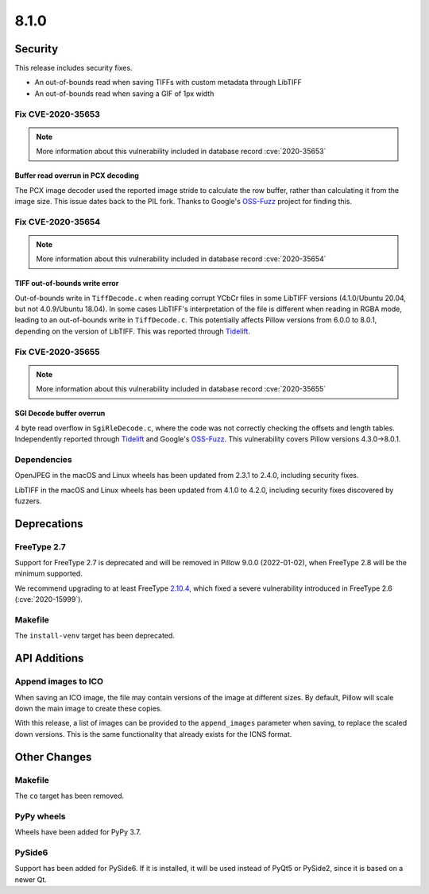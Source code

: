 8.1.0
-----

Security
========

This release includes security fixes.

* An out-of-bounds read when saving TIFFs with custom metadata through LibTIFF
* An out-of-bounds read when saving a GIF of 1px width

Fix CVE-2020-35653
^^^^^^^^^^^^^^^^^^

.. note:: More information about this vulnerability included in database record :cve:`2020-35653`

Buffer read overrun in PCX decoding
+++++++++++++++++++++++++++++++++++

The PCX image decoder used the reported image stride to calculate
the row buffer, rather than calculating it from the image size. This issue dates back
to the PIL fork. Thanks to Google's `OSS-Fuzz`_ project for finding this.

Fix CVE-2020-35654
^^^^^^^^^^^^^^^^^^

.. note:: More information about this vulnerability included in database record :cve:`2020-35654`

TIFF out-of-bounds write error
++++++++++++++++++++++++++++++

Out-of-bounds write in ``TiffDecode.c`` when reading corrupt YCbCr
files in some LibTIFF versions (4.1.0/Ubuntu 20.04, but not 4.0.9/Ubuntu 18.04).
In some cases LibTIFF's interpretation of the file is different when reading in RGBA mode,
leading to an out-of-bounds write in ``TiffDecode.c``. This potentially affects Pillow
versions from 6.0.0 to 8.0.1, depending on the version of LibTIFF. This was reported through
`Tidelift`_.

Fix CVE-2020-35655
^^^^^^^^^^^^^^^^^^

.. note:: More information about this vulnerability included in database record :cve:`2020-35655`

SGI Decode buffer overrun
+++++++++++++++++++++++++

4 byte read overflow in ``SgiRleDecode.c``, where the code was not correctly
checking the offsets and length tables. Independently reported through `Tidelift`_ and Google's
`OSS-Fuzz`_. This vulnerability covers Pillow versions 4.3.0->8.0.1.

.. _Tidelift: https://tidelift.com/subscription/pkg/pypi-pillow?utm_source=pillow&utm_medium=referral&utm_campaign=docs
.. _OSS-Fuzz: https://github.com/google/oss-fuzz

Dependencies
^^^^^^^^^^^^

OpenJPEG in the macOS and Linux wheels has been updated from 2.3.1 to 2.4.0, including
security fixes.

LibTIFF in the macOS and Linux wheels has been updated from 4.1.0 to 4.2.0, including
security fixes discovered by fuzzers.

Deprecations
============

FreeType 2.7
^^^^^^^^^^^^

Support for FreeType 2.7 is deprecated and will be removed in Pillow 9.0.0 (2022-01-02),
when FreeType 2.8 will be the minimum supported.

We recommend upgrading to at least FreeType `2.10.4`_, which fixed a severe
vulnerability introduced in FreeType 2.6 (:cve:`2020-15999`).

.. _2.10.4: https://sourceforge.net/projects/freetype/files/freetype2/2.10.4/

Makefile
^^^^^^^^

The ``install-venv`` target has been deprecated.

API Additions
=============

Append images to ICO
^^^^^^^^^^^^^^^^^^^^

When saving an ICO image, the file may contain versions of the image at different
sizes. By default, Pillow will scale down the main image to create these copies.

With this release, a list of images can be provided to the ``append_images`` parameter
when saving, to replace the scaled down versions. This is the same functionality that
already exists for the ICNS format.

Other Changes
=============

Makefile
^^^^^^^^

The ``co`` target has been removed.

PyPy wheels
^^^^^^^^^^^

Wheels have been added for PyPy 3.7.

PySide6
^^^^^^^

Support has been added for PySide6. If it is installed, it will be used instead of
PyQt5 or PySide2, since it is based on a newer Qt.
